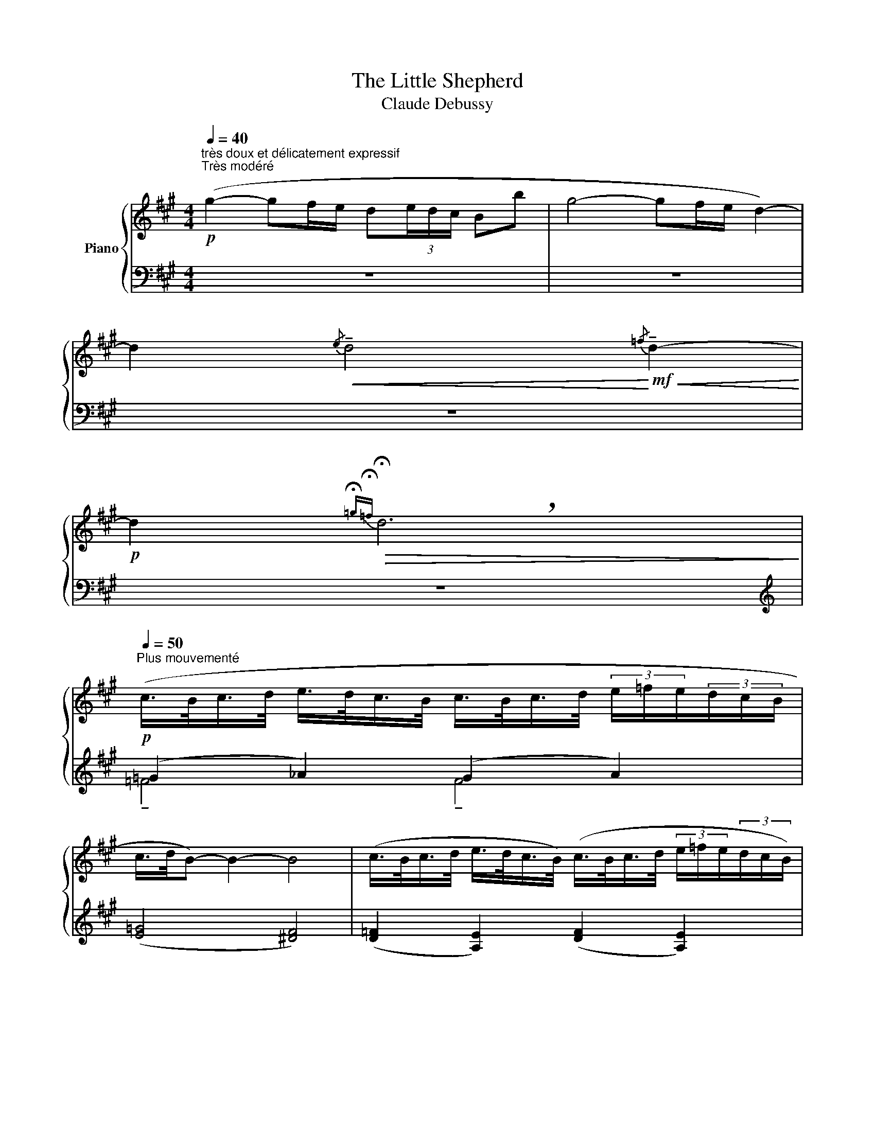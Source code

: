 X:1
T:The Little Shepherd
T:Claude Debussy
%%score { ( 1 4 ) | ( 2 3 ) }
L:1/8
Q:1/4=40
M:4/4
K:A
V:1 treble nm="Piano"
V:4 treble 
V:2 bass 
V:3 bass 
V:1
!p!"^très doux et délicatement expressif""^Très modéré" (g2- gf/e/ d(3e/d/c/ Bb | g4- gf/e/ d2-) | %2
 d2!<(!{/e} !tenuto!d4!<)!!mf!!<(!{/=f} !tenuto!d2-!<)! | %3
!p! d2!>(!{!fermata!=g!fermata!=f} !breath!!fermata!d6!>)! | %4
!p![Q:1/4=50]"^Plus mouvementé" (c/>B/c/>d/ e/>d/c/>B/ c/>B/c/>d/ (3e/=f/e/(3d/c/B/ | %5
 c/>d/B-) B2- B4 | (c/>B/c/>d/ e/>d/c/>B/) (c/>B/c/>d/ (3e/=f/e/(3d/c/B/) | %7
!p![Q:1/4=40]"^Au Mouvt"!>(! (c/>d/B- B4- (3BAG!>)! | %8
!p!"^piú" !tenuto!F/>G/E-[Q:1/4=30]"^Cédez   -          -" E6) | z4 !tenuto![c'e']4- | [c'e']4 z4 | %11
!p![Q:1/4=40]"^Au Mouvt" (G/B/c- ce!<(! ^dc/B/ Gf | e(3^d/c/B/!<)! G4)!>(! (d(3c/B/!>)!G/ | %13
!p! F6)!>(! (!tenuto!^d(3c/B/G/!>)! | F2)!>(! (!tenuto!^d(3c/B/G/!>)! F2)!<(! (A(3G/F/E/!<)! | %15
 C/>^D/B,-"^piú"[Q:1/4=30]"^Cédez   -          -          -          -          -          -         -" B,6) | %16
!pp! z4!ppp! !tenuto![gb]4- | [gb]4 z4 | %18
[Q:1/4=40]"^Au Mouvt" z"^in poco piú forte" (3(!courtesy!=d/^e/f/ g2- ga gf/e/ | %19
!<(! (3d/b/a/(3g/f/^e/!<)!!>(! d4 f2)!>)! | %20
!p![Q:1/4=50]"^Plus mouvementé" (^e/>^d/e/>f/) (g/>f/e/>d/)!<(! (e/>d/e/>!<)!f/)!>(! (3(g/a/g/(3f/e/!>)!d/) | %21
"^cre   -       -        -     scen    -"[Q:1/4=60]"^Poco animato" (c/>^d/^B- B4- (3Bcd) | %22
"^-    do" (^e/>f/^d- (3def) (g/>^a/f- (3fga) | %23
!mf! !tenuto!^b/>(c'/^a-) a2!p!!>(! !tenuto!^A4!>)! | %24
!p!!>(! !tenuto!^b/>(c'/^a-)!>)! a2!p!!>(! !tenuto!^A4-!>)! | A2 z2 z4 | %26
!pp![Q:1/4=50]"^Un peu retenu\n(en conservant le rythme)" (c/>!>(!B/c/>d/) (e/>d/c/>!>)!B/)!pp! (c/>!>(!B/c/>d/ (3e/=f/e/(3d/!>)!c/B/) | %27
 (c/>d/B- B4- (3BAG | F/>G/E-[Q:1/4=30]"^Cédez   -          -          -" E6) | %29
!ppp! z4 !tenuto![c'e']4- | [c'e']4 z4 |] %31
V:2
 z8 | z8 | z8 | z8 |[K:treble] (=G2 _A2) (G2 A2) | ([E=G]4 [^DF]4) | %6
 ([D=F]2 [A,E]2) ([DF]2 [A,E]2) | ^E4 F2 =E2 | %8
[K:bass] [B,,A,][E,G,]- [E,G,]4!>(! (!tenuto!E,-E,/4D,/4C,/4!>)!B,,/4 | %9
!pp!!ppp! !tenuto![A,,E,]8-) | [A,,E,]4 z4 | z8 | z8 | (E^D C4) ([F,A,E][G,B,D] | %14
 [A,C][G,B,^D][F,A,E][G,B,D] [A,C]2) (C,2 | %15
!>(! [F,,E,][B,,^D,]-!>)! [B,,D,]4)!p! (!tenuto!B,,-B,,/4A,,/4G,,/4F,,/4 |!ppp! [E,,B,,]8-) | %17
 [E,,B,,]4 z4 | z8 | z8 |[K:treble] ((^A2 =A2 G2 A2 | [F^A]4 [^EG]2 [^DF]2)) | %22
 ([^Ac]2 [G^B][FA]) ([c^e]2 [B^d]2) | ([^A,^E]4[K:bass] [^D,^A,]4) | %24
[K:treble] ([^A,^E]4[K:bass] [^D,^A,]4-) | [D,^A,]2 z2 z4 | %26
[K:treble] ([=D=F]2 [A,E]2) ([DF]2 [A,E]2) | (^E4 F2 =E2 | %28
[K:bass] [B,,A,][E,G,]- [E,G,]4)!>(! (!tenuto!E,-E,/4D,/4!>)!C,/4B,,/4 | [A,,E,]8-) | [A,,E,]8 |] %31
V:3
 x8 | x8 | x8 | x8 |[K:treble] !tenuto!=F4 !tenuto!F4 | x8 | x8 | D6 C2 |[K:bass] x8 | %9
 z2 [A,,,E,,]6- | [A,,,E,,]4 x4 | x8 | x8 | [A,B,]4 x4 | x8 | x8 | z2 [E,,,B,,,]6- | %17
 [E,,,B,,,]4 x4 | x8 | x8 |[K:treble] C8 | x8 | x8 | x4[K:bass] x4 |[K:treble] x4[K:bass] x4 | x8 | %26
[K:treble] x8 | D6 C2 |[K:bass] x8 | z2 [A,,,E,,]6- | [A,,,E,,]8 |] %31
V:4
 x8 | x8 | x8 | x8 | x8 | x8 | x8 | x8 | D2- D6 | !tenuto![CE]8- | [CE]4 x4 | x8 | x8 | x8 | x8 | %15
 A,2- A,6 | [G,B,]8- | [G,B,]4 x4 | x8 | x8 | x8 | x8 | x8 | (c4 ^E/>)(^^F/-[^DF]-) [DF]2 | %24
 (c4 ^E/>)(^^F/-[^DF]-) [DF]2- | [DF]!tenuto!^D- D6 | x8 | x8 | D2- D6 | [CE]8- | [CE]8 |] %31

